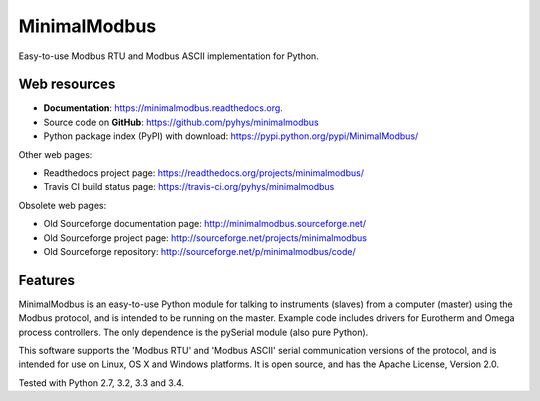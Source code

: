 ===============================
MinimalModbus
===============================

.. image:: https://img.shields.io/travis/pyhys/minimalmodbus.svg
        :target: https://travis-ci.org/pyhys/minimalmodbus

.. image:: https://readthedocs.org/projects/minimalmodbus/badge/?version=latest
        :target: https://readthedocs.org/projects/minimalmodbus/?badge=latest
        :alt: Documentation Status

.. image:: https://img.shields.io/pypi/v/minimalmodbus.svg
        :target: https://pypi.python.org/pypi/minimalmodbus


Easy-to-use Modbus RTU and Modbus ASCII implementation for Python.

Web resources
-------------

* **Documentation**: https://minimalmodbus.readthedocs.org.
* Source code on **GitHub**: https://github.com/pyhys/minimalmodbus
* Python package index (PyPI) with download: https://pypi.python.org/pypi/MinimalModbus/ 

Other web pages:

* Readthedocs project page: https://readthedocs.org/projects/minimalmodbus/
* Travis CI build status page: https://travis-ci.org/pyhys/minimalmodbus

Obsolete web pages:

* Old Sourceforge documentation page: http://minimalmodbus.sourceforge.net/
* Old Sourceforge project page: http://sourceforge.net/projects/minimalmodbus
* Old Sourceforge repository: http://sourceforge.net/p/minimalmodbus/code/


Features
--------
MinimalModbus is an easy-to-use Python module for talking to instruments (slaves) 
from a computer (master) using the Modbus protocol, and is intended to be running on the master. 
Example code includes drivers for Eurotherm and Omega process controllers. 
The only dependence is the pySerial module (also pure Python). 

This software supports the 'Modbus RTU' and 'Modbus ASCII' serial communication versions of the protocol, 
and is intended for use on Linux, OS X and Windows platforms. 
It is open source, and has the Apache License, Version 2.0. 

Tested with Python 2.7, 3.2, 3.3 and 3.4.

